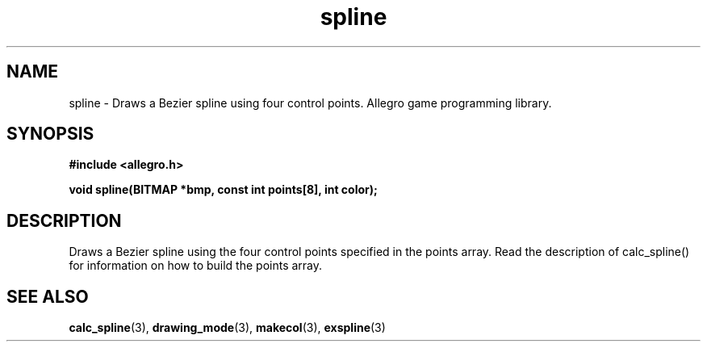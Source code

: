 .\" Generated by the Allegro makedoc utility
.TH spline 3 "version 4.4.3" "Allegro" "Allegro manual"
.SH NAME
spline \- Draws a Bezier spline using four control points. Allegro game programming library.\&
.SH SYNOPSIS
.B #include <allegro.h>

.sp
.B void spline(BITMAP *bmp, const int points[8], int color);
.SH DESCRIPTION
Draws a Bezier spline using the four control points specified in the 
points array. Read the description of calc_spline() for information on
how to build the points array.

.SH SEE ALSO
.BR calc_spline (3),
.BR drawing_mode (3),
.BR makecol (3),
.BR exspline (3)
